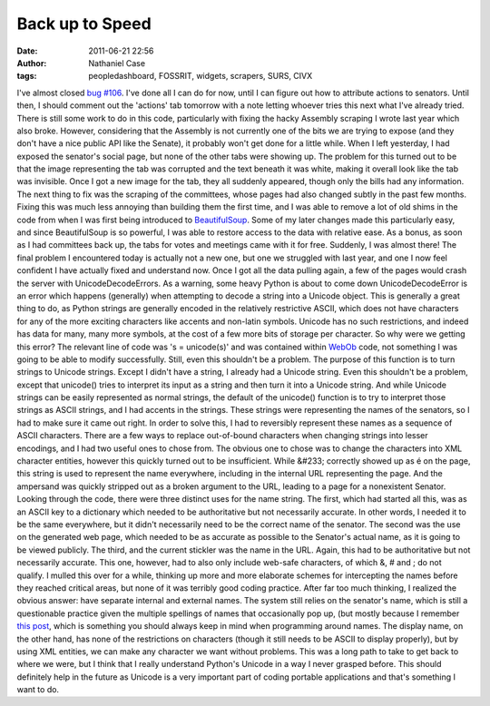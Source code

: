 Back up to Speed
################
:date: 2011-06-21 22:56
:author: Nathaniel Case
:tags: peopledashboard, FOSSRIT, widgets, scrapers, SURS, CIVX

I've almost closed `bug #106`_. I've done all I can do for now, until I
can figure out how to attribute actions to senators. Until then, I
should comment out the 'actions' tab tomorrow with a note letting
whoever tries this next what I've already tried.
There is still some work to do in this code, particularly with fixing
the hacky Assembly scraping I wrote last year which also broke. However,
considering that the Assembly is not currently one of the bits we are
trying to expose (and they don't have a nice public API like the
Senate), it probably won't get done for a little while.
When I left yesterday, I had exposed the senator's social page, but none
of the other tabs were showing up. The problem for this turned out to be
that the image representing the tab was corrupted and the text beneath
it was white, making it overall look like the tab was invisible. Once I
got a new image for the tab, they all suddenly appeared, though only the
bills had any information.
The next thing to fix was the scraping of the committees, whose pages
had also changed subtly in the past few months. Fixing this was much
less annoying than building them the first time, and I was able to
remove a lot of old shims in the code from when I was first being
introduced to `BeautifulSoup`_. Some of my later changes made this
particularly easy, and since BeautifulSoup is so powerful, I was able to
restore access to the data with relative ease. As a bonus, as soon as I
had committees back up, the tabs for votes and meetings came with it for
free. Suddenly, I was almost there!
The final problem I encountered today is actually not a new one, but one
we struggled with last year, and one I now feel confident I have
actually fixed and understand now. Once I got all the data pulling
again, a few of the pages would crash the server with
UnicodeDecodeErrors.
As a warning, some heavy Python is about to come down
UnicodeDecodeError is an error which happens (generally) when attempting
to decode a string into a Unicode object. This is generally a great
thing to do, as Python strings are generally encoded in the relatively
restrictive ASCII, which does not have characters for any of the more
exciting characters like accents and non-latin symbols. Unicode has no
such restrictions, and indeed has data for many, many more symbols, at
the cost of a few more bits of storage per character.
So why were we getting this error? The relevant line of code was 's =
unicode(s)' and was contained within `WebOb`_ code, not something I was
going to be able to modify successfully. Still, even this shouldn't be a
problem. The purpose of this function is to turn strings to Unicode
strings.
Except I didn't have a string, I already had a Unicode string.
Even this shouldn't be a problem, except that unicode() tries to
interpret its input as a string and then turn it into a Unicode string.
And while Unicode strings can be easily represented as normal strings,
the default of the unicode() function is to try to interpret those
strings as ASCII strings, and I had accents in the strings. These
strings were representing the names of the senators, so I had to make
sure it came out right.
In order to solve this, I had to reversibly represent these names as a
sequence of ASCII characters.
There are a few ways to replace out-of-bound characters when changing
strings into lesser encodings, and I had two useful ones to chose from.
The obvious one to chose was to change the characters into XML character
entities, however this quickly turned out to be insufficient. While
&#233; correctly showed up as é on the page, this string is used to
represent the name everywhere, including in the internal URL
representing the page. And the ampersand was quickly stripped out as a
broken argument to the URL, leading to a page for a nonexistent Senator.
Looking through the code, there were three distinct uses for the name
string. The first, which had started all this, was as an ASCII key to a
dictionary which needed to be authoritative but not necessarily
accurate. In other words, I needed it to be the same everywhere, but it
didn't necessarily need to be the correct name of the senator. The
second was the use on the generated web page, which needed to be as
accurate as possible to the Senator's actual name, as it is going to be
viewed publicly. The third, and the current stickler was the name in the
URL. Again, this had to be authoritative but not necessarily accurate.
This one, however, had to also only include web-safe characters, of
which &, # and ; do not qualify.
I mulled this over for a while, thinking up more and more elaborate
schemes for intercepting the names before they reached critical areas,
but none of it was terribly good coding practice. After far too much
thinking, I realized the obvious answer: have separate internal and
external names. The system still relies on the senator's name, which is
still a questionable practice given the multiple spellings of names that
occasionally pop up, (but mostly because I remember `this post`_, which
is something you should always keep in mind when programming around
names. The display name, on the other hand, has none of the restrictions
on characters (though it still needs to be ASCII to display properly),
but by using XML entities, we can make any character we want without
problems.
This was a long path to take to get back to where we were, but I think
that I really understand Python's Unicode in a way I never grasped
before. This should definitely help in the future as Unicode is a very
important part of coding portable applications and that's something I
want to do.

.. _bug #106: https://fedorahosted.org/civx/ticket/106
.. _BeautifulSoup: http://www.crummy.com/software/BeautifulSoup/
.. _WebOb: http://pythonpaste.org/webob/#introduction
.. _this post: http://www.kalzumeus.com/2010/06/17/falsehoods-programmers-believe-about-names/
